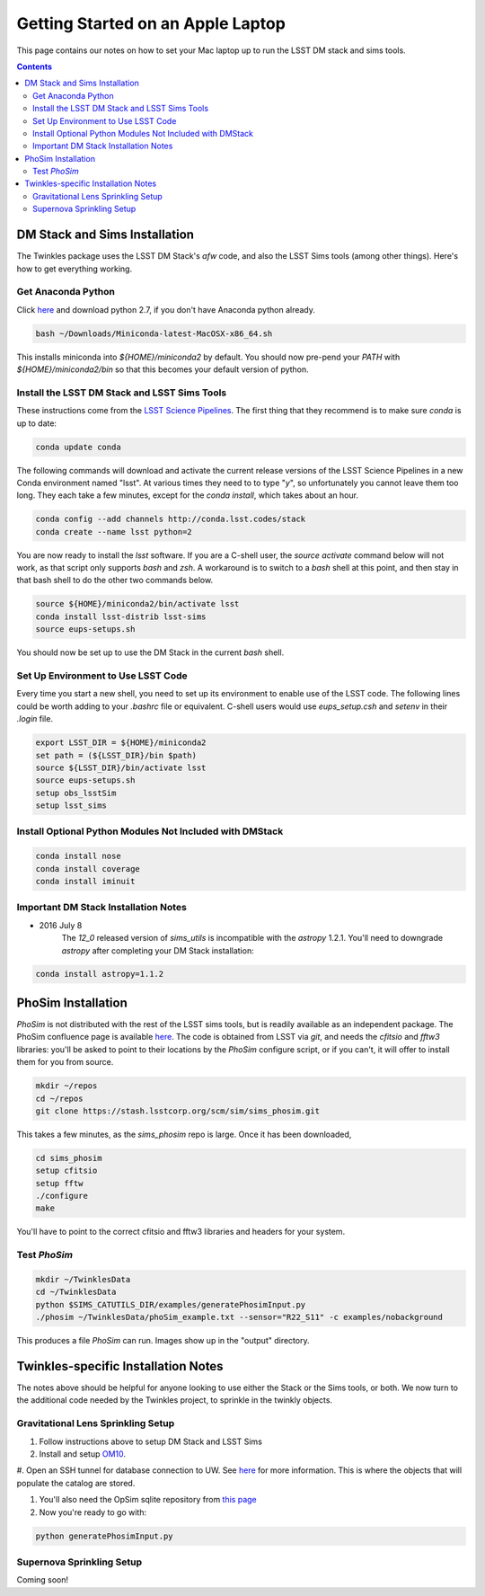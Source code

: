 ##################################
Getting Started on an Apple Laptop
##################################

This page contains our notes on how to set your Mac laptop up to run the LSST DM stack and sims tools. 

.. contents::
   :depth: 4


DM Stack and Sims Installation
================================
The Twinkles package uses the LSST DM Stack's `afw` code, and also the LSST
Sims tools (among other things). Here's how to get everything working.

Get Anaconda Python
--------------------------------

Click `here <http://conda.pydata.org/miniconda.html>`_ and download python 
2.7, if you don't have Anaconda python already.

.. code-block:: bash

    bash ~/Downloads/Miniconda-latest-MacOSX-x86_64.sh

This installs miniconda into `${HOME}/miniconda2` by default. You should 
now pre-pend your `PATH` with `${HOME}/miniconda2/bin` so that this becomes
your default version of python.

Install the LSST DM Stack and LSST Sims Tools
---------------------------------------------
These instructions come from the `LSST Science
Pipelines <https://pipelines.lsst.io/install/conda.html>`_. The first thing that they recommend is to make sure `conda` is up to date:

.. code-block:: bash

   conda update conda

The following commands will download and activate the current release versions of the LSST Science Pipelines in a 
new Conda environment named "lsst". At various times they need to to type "`y`", so unfortunately you cannot leave them too long. They 
each take a few minutes, except for the `conda install`, which takes about an hour.  

.. code-block:: bash

   conda config --add channels http://conda.lsst.codes/stack  
   conda create --name lsst python=2
   
You are now ready to install the `lsst` software. If you are a C-shell user, the `source activate` command below
will not work, as that script only supports `bash` and `zsh`. A workaround is to switch to a `bash` shell at this point, 
and then stay in that bash shell to do the other two commands below.

.. code-block:: bash

   source ${HOME}/miniconda2/bin/activate lsst
   conda install lsst-distrib lsst-sims
   source eups-setups.sh

You should now be set up to use the DM Stack in the current `bash` shell.

Set Up Environment to Use LSST Code
-----------------------------------
Every time you start a new shell, you need to set up its environment to enable use of the LSST code. The following lines could be 
worth adding to your `.bashrc` file or equivalent.
C-shell users would use `eups_setup.csh` and `setenv` in their `.login` file.

.. code-block:: bash

   export LSST_DIR = ${HOME}/miniconda2
   set path = (${LSST_DIR}/bin $path)
   source ${LSST_DIR}/bin/activate lsst
   source eups-setups.sh
   setup obs_lsstSim
   setup lsst_sims


Install Optional Python Modules Not Included with DMStack
----------------------------

.. code-block:: bash

    conda install nose
    conda install coverage
    conda install iminuit


Important DM Stack Installation Notes
-------------------------------------
- 2016 July 8
    The `12_0` released version of `sims_utils` is incompatible with the `astropy` 1.2.1.  You'll need to downgrade `astropy` after completing your DM Stack installation:

.. code-block:: bash

    conda install astropy=1.1.2

    
PhoSim Installation
================================
`PhoSim` is not distributed with the rest of the LSST sims tools, but is readily available as an independent package. 
The PhoSim confluence page is available `here <https://confluence.lsstcorp.org/display/PHOSIM>`_. The code is obtained 
from LSST via `git`, and needs the `cfitsio` and `fftw3` libraries: you'll be asked to point to their locations by the `PhoSim` 
configure script, or if you can't, it will offer to install them for you from source.
     
.. code-block:: bash

    mkdir ~/repos
    cd ~/repos
    git clone https://stash.lsstcorp.org/scm/sim/sims_phosim.git

This takes a few minutes, as the `sims_phosim` repo is large. Once it has been downloaded,
 
.. code-block:: bash

    cd sims_phosim
    setup cfitsio
    setup fftw
    ./configure
    make

You'll have to point to the correct cfitsio and fftw3 libraries and headers for your system.

Test `PhoSim`
---------------

.. code-block:: bash

    mkdir ~/TwinklesData
    cd ~/TwinklesData
    python $SIMS_CATUTILS_DIR/examples/generatePhosimInput.py
    ./phosim ~/TwinklesData/phoSim_example.txt --sensor="R22_S11" -c examples/nobackground

This produces a file `PhoSim` can run.
Images show up in the "output" directory.


Twinkles-specific Installation Notes
====================================
The notes above should be helpful for anyone looking to use either the Stack or the Sims tools, or both. We now turn to the 
additional code needed by the Twinkles project, to sprinkle in the twinkly objects.

Gravitational Lens Sprinkling Setup
---------------------------------------

#. Follow instructions above to setup DM Stack and LSST Sims

#. Install and setup `OM10 <https://github.com/drphilmarshall/OM10>`_.

#. Open an SSH tunnel for database connection to UW. See
`here <https://confluence.lsstcorp.org/display/SIM/Accessing+the+UW+CATSIM+Database>`_ for more information.
This is where the objects that will populate the catalog are stored.

#. You'll also need the OpSim sqlite repository from `this page <https://confluence.lsstcorp.org/display/SIM/OpSim+Datasets+for+Cadence+Workshop+LSST2015>`_

#. Now you're ready to go with:

.. code-block:: bash

    python generatePhosimInput.py


Supernova Sprinkling Setup
---------------------------
Coming soon!



